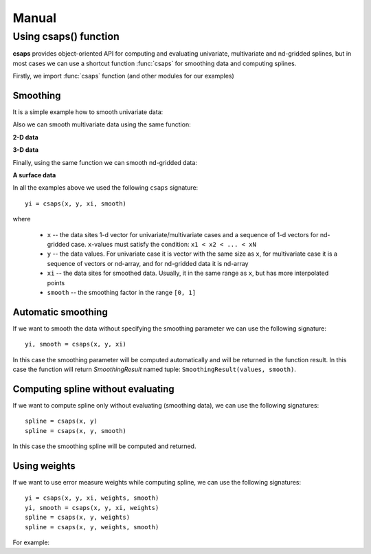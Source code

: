 .. _manual:

Manual
======

Using csaps() function
----------------------

**csaps** provides object-oriented API for computing and evaluating univariate,
multivariate and nd-gridded splines, but in most cases we can use
a shortcut function :func:`csaps` for smoothing data and computing splines.

Firstly, we import :func:`csaps` function (and other modules for our examples)

.. jupyter-execute::

    import numpy as np
    import matplotlib.pyplot as plt
    from mpl_toolkits.mplot3d import Axes3D

    from csaps import csaps

    np.random.seed(1234)

Smoothing
~~~~~~~~~

It is a simple example how to smooth univariate data:

.. jupyter-execute::

    def univariate_data(n=25):
        np.random.seed(1234)
        x = np.linspace(-5., 5., n)
        y = np.exp(-(x/2.5)**2) + (np.random.rand(n) - 0.2) * 0.3
        return x, y

    x, y = univariate_data()
    xi = np.linspace(x[0], x[-1], 150)

    yi = csaps(x, y, xi, smooth=0.85)

    plt.plot(x, y, 'o', xi, yi, '-')
    plt.legend(['input data', 'smoothed data'])
    plt.title('Smoothing univariate data')
    plt.show()


Also we can smooth multivariate data using the same function:

**2-D data**

.. jupyter-execute::

    theta = np.linspace(0, 2*np.pi, 35)
    x = np.cos(theta) + np.random.randn(35) * 0.1
    y = np.sin(theta) + np.random.randn(35) * 0.1
    data = [x, y]
    theta_i = np.linspace(0, 2*np.pi, 200)

    data_i = csaps(theta, data, theta_i, smooth=0.95)
    xi = data_i[0, :]
    yi = data_i[1, :]

    plt.plot(x, y, ':o', xi, yi, '-')
    plt.legend(['input data', 'smoothed data'])
    plt.title('Smoothing 2-d data')
    plt.show()

**3-D data**

.. jupyter-execute::

    n = 100
    theta = np.linspace(-4 * np.pi, 4 * np.pi, n)
    z = np.linspace(-2, 2, n)
    r = z ** 2 + 1
    x = r * np.sin(theta) + np.random.randn(n) * 0.3
    y = r * np.cos(theta) + np.random.randn(n) * 0.3
    data = [x, y, z]
    theta_i = np.linspace(-4 * np.pi, 4 * np.pi, 250)

    data_i = csaps(theta, data, theta_i, smooth=0.95)
    xi = data_i[0, :]
    yi = data_i[1, :]
    zi = data_i[2, :]

    fig = plt.figure(figsize=(8, 6))
    ax = fig.add_subplot(111, projection='3d')
    ax.plot(x, y, z, '.:', label='parametric curve')
    ax.plot(xi, yi, zi, '-', label='spline curve')
    plt.legend(['input data', 'smoothed data'])
    plt.title('Smoothing 3-d data')
    plt.show()

Finally, using the same function we can smooth nd-gridded data:

**A surface data**

.. jupyter-execute::

    xdata = [np.linspace(-3, 3, 41), np.linspace(-3.5, 3.5, 31)]
    i, j = np.meshgrid(*xdata, indexing='ij')
    ydata = (3 * (1 - j)**2. * np.exp(-(j**2) - (i + 1)**2)
             - 10 * (j / 5 - j**3 - i**5) * np.exp(-j**2 - i**2)
             - 1 / 3 * np.exp(-(j + 1)**2 - i**2))
    ydata = ydata + (np.random.randn(*ydata.shape) * 0.5)

    ydata_s = csaps(xdata, ydata, xdata, smooth=0.988)

    fig = plt.figure(figsize=(8, 6))
    ax = fig.add_subplot(111, projection='3d')
    ax.plot_wireframe(j, i, ydata, linewidths=0.5, color='r', alpha=0.3)
    ax.scatter(j, i, ydata, s=10, c='r', alpha=0.3)
    ax.plot_surface(j, i, ydata_s, linewidth=0, alpha=1.0)
    ax.view_init(elev=9., azim=290)
    plt.title('Smoothing surface data')
    plt.show()

In all the examples above we used the following ``csaps`` signature::

    yi = csaps(x, y, xi, smooth)

where

    - ``x`` -- the data sites 1-d vector for univariate/multivariate cases and
      a sequence of 1-d vectors for nd-gridded case. ``x``-values must satisfy the
      condition: ``x1 < x2 < ... < xN``
    - ``y`` -- the data values. For univariate case it is vector with the same size as ``x``,
      for multivariate case it is a sequence of vectors or nd-array, and for nd-gridded data
      it is nd-array
    - ``xi`` -- the data sites for smoothed data. Usually, it in the same range as ``x``,
      but has more interpolated points
    - ``smooth`` -- the smoothing factor in the range ``[0, 1]``

Automatic smoothing
~~~~~~~~~~~~~~~~~~~

If we want to smooth the data without specifying the smoothing parameter we can use the following
signature::

    yi, smooth = csaps(x, y, xi)

In this case the smoothing parameter will be computed automatically and will be returned in the
function result. In this case the function will return `SmoothingResult` named tuple: ``SmoothingResult(values, smooth)``.

.. jupyter-execute::

    x, y = univariate_data()
    xi = np.linspace(x[0], x[-1], 51)

    smoothing_result = csaps(x, y, xi)
    yi = smoothing_result.values

    print('Computed smoothing parameter:', smoothing_result.smooth)

    plt.plot(x, y, 'o', xi, yi, '-')
    plt.show()

Computing spline without evaluating
~~~~~~~~~~~~~~~~~~~~~~~~~~~~~~~~~~~

If we want to compute spline only without evaluating (smoothing data), we can use the following signatures::

    spline = csaps(x, y)
    spline = csaps(x, y, smooth)

In this case the smoothing spline will be computed and returned.

.. jupyter-execute::

    x, y = univariate_data(n=11)

    spline = csaps(x, y)

    print('Spline class name:', type(spline).__name__)
    print('Spline smoothing parameter:', spline.smooth)
    print('Spline description:', spline.spline)

Using weights
~~~~~~~~~~~~~

If we want to use error measure weights while computing spline,
we can use the following signatures::

    yi = csaps(x, y, xi, weights, smooth)
    yi, smooth = csaps(x, y, xi, weights)
    spline = csaps(x, y, weights)
    spline = csaps(x, y, weights, smooth)

For example:

.. jupyter-execute::

    x, y = univariate_data()
    xi = np.linspace(x[0], x[-1], 150)

    w = np.ones_like(x) * 0.5
    w[-7:] = 0.1
    w[:7] = 0.1
    w[[10,13]] = 1.0
    w[[11,12]] = 0.1

    print('Weights:', w)

    yi = csaps(x, y, xi, smooth=0.85)
    yi_w = csaps(x, y, xi, weights=w, smooth=0.85)

    plt.plot(x, y, 'o', xi, yi, '-', xi, yi_w, '-')
    plt.legend(['input data', 'smoothed data', 'weighted smoothed data'])
    plt.show()
